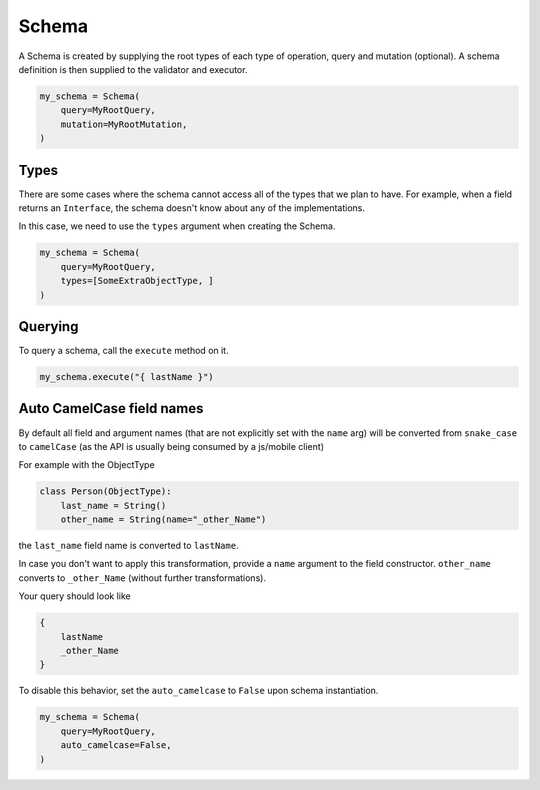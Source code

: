 Schema
======

A Schema is created by supplying the root types of each type of operation, query and mutation (optional).
A schema definition is then supplied to the validator and executor.

.. code:: python

    my_schema = Schema(
        query=MyRootQuery,
        mutation=MyRootMutation,
    )

Types
-----

There are some cases where the schema cannot access all of the types that we plan to have.
For example, when a field returns an ``Interface``, the schema doesn't know about any of the
implementations.

In this case, we need to use the ``types`` argument when creating the Schema.


.. code:: python

    my_schema = Schema(
        query=MyRootQuery,
        types=[SomeExtraObjectType, ]
    )


Querying
--------

To query a schema, call the ``execute`` method on it.


.. code:: python

    my_schema.execute("{ lastName }")


Auto CamelCase field names
--------------------------

By default all field and argument names (that are not
explicitly set with the ``name`` arg) will be converted from
``snake_case`` to ``camelCase`` (as the API is usually being consumed by a js/mobile client)

For example with the ObjectType

.. code:: python

    class Person(ObjectType):
        last_name = String()
        other_name = String(name="_other_Name")

the ``last_name`` field name is converted to ``lastName``.

In case you don't want to apply this transformation, provide a ``name`` argument to the field constructor.
``other_name`` converts to ``_other_Name`` (without further transformations).

Your query should look like

.. code::

    {
        lastName
        _other_Name
    }


To disable this behavior, set the ``auto_camelcase`` to ``False`` upon schema instantiation.

.. code:: python

    my_schema = Schema(
        query=MyRootQuery,
        auto_camelcase=False,
    )
